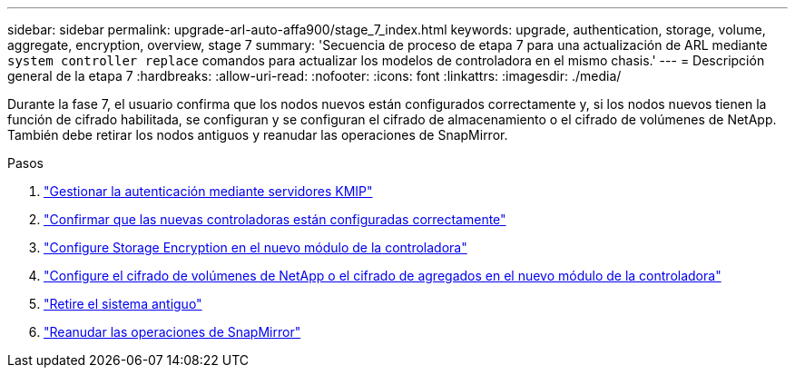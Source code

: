 ---
sidebar: sidebar 
permalink: upgrade-arl-auto-affa900/stage_7_index.html 
keywords: upgrade, authentication, storage, volume, aggregate, encryption, overview, stage 7 
summary: 'Secuencia de proceso de etapa 7 para una actualización de ARL mediante `system controller replace` comandos para actualizar los modelos de controladora en el mismo chasis.' 
---
= Descripción general de la etapa 7
:hardbreaks:
:allow-uri-read: 
:nofooter: 
:icons: font
:linkattrs: 
:imagesdir: ./media/


[role="lead"]
Durante la fase 7, el usuario confirma que los nodos nuevos están configurados correctamente y, si los nodos nuevos tienen la función de cifrado habilitada, se configuran y se configuran el cifrado de almacenamiento o el cifrado de volúmenes de NetApp. También debe retirar los nodos antiguos y reanudar las operaciones de SnapMirror.

.Pasos
. link:manage-authentication-using-kmip-servers.html["Gestionar la autenticación mediante servidores KMIP"]
. link:ensure_new_controllers_are_set_up_correctly.html["Confirmar que las nuevas controladoras están configuradas correctamente"]
. link:set_up_storage_encryption_new_module.html["Configure Storage Encryption en el nuevo módulo de la controladora"]
. link:set_up_netapp_volume_encryption_new_module.html["Configure el cifrado de volúmenes de NetApp o el cifrado de agregados en el nuevo módulo de la controladora"]
. link:decommission_old_system.html["Retire el sistema antiguo"]
. link:resume_snapmirror_operations.html["Reanudar las operaciones de SnapMirror"]

